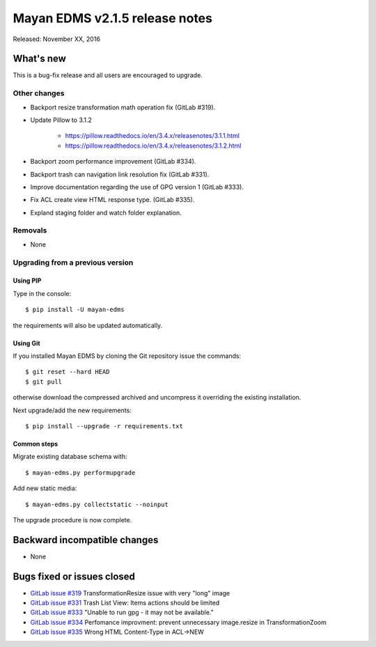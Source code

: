 ===============================
Mayan EDMS v2.1.5 release notes
===============================

Released: November XX, 2016

What's new
==========

This is a bug-fix release and all users are encouraged to upgrade.

Other changes
-------------

- Backport resize transformation math operation fix (GitLab #319).
- Update Pillow to 3.1.2

    - https://pillow.readthedocs.io/en/3.4.x/releasenotes/3.1.1.html
    - https://pillow.readthedocs.io/en/3.4.x/releasenotes/3.1.2.html

- Backport zoom performance improvement (GitLab #334).
- Backport trash can navigation link resolution fix (GitLab #331).
- Improve documentation regarding the use of GPG version 1 (GitLab #333).
- Fix ACL create view HTML response type. (GitLab #335).
- Expland staging folder and watch folder explanation.

Removals
--------
* None

Upgrading from a previous version
---------------------------------

Using PIP
~~~~~~~~~

Type in the console::

    $ pip install -U mayan-edms

the requirements will also be updated automatically.

Using Git
~~~~~~~~~

If you installed Mayan EDMS by cloning the Git repository issue the commands::

    $ git reset --hard HEAD
    $ git pull

otherwise download the compressed archived and uncompress it overriding the
existing installation.

Next upgrade/add the new requirements::

    $ pip install --upgrade -r requirements.txt

Common steps
~~~~~~~~~~~~

Migrate existing database schema with::

    $ mayan-edms.py performupgrade

Add new static media::

    $ mayan-edms.py collectstatic --noinput

The upgrade procedure is now complete.


Backward incompatible changes
=============================

* None

Bugs fixed or issues closed
===========================

* `GitLab issue #319 <https://gitlab.com/mayan-edms/mayan-edms/issues/319>`_ TransformationResize issue with very "long" image
* `GitLab issue #331 <https://gitlab.com/mayan-edms/mayan-edms/issues/331>`_ Trash List View: Items actions should be limited
* `GitLab issue #333 <https://gitlab.com/mayan-edms/mayan-edms/issues/333>`_ "Unable to run gpg - it may not be available."
* `GitLab issue #334 <https://gitlab.com/mayan-edms/mayan-edms/issues/334>`_ Perfomance improvment: prevent unnecessary image.resize in TransformationZoom
* `GitLab issue #335 <https://gitlab.com/mayan-edms/mayan-edms/issues/335>`_ Wrong HTML Content-Type in ACL->NEW


.. _PyPI: https://pypi.python.org/pypi/mayan-edms/
